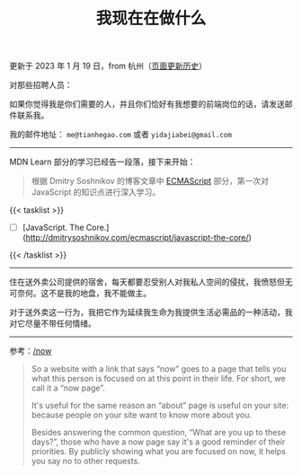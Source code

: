 #+TITLE: 我现在在做什么
#+DESCRIPTION: 我此刻专注于……

更新于 2023 年 1 月 19 日，from 杭州（[[https://github.com/tianheg/blog/commits/main/content/now.md][页面更新历史]]）

对那些招聘人员：

如果你觉得我是你们需要的人，并且你们恰好有我想要的前端岗位的话，请发送邮件联系我。

我的邮件地址： ~me@tianhegao.com~ 或者 ~yidajiabei@gmail.com~

-----

MDN Learn 部分的学习已经告一段落，接下来开始：

#+BEGIN_QUOTE
根据 Dmitry Soshnikov 的博客文章中 [[http://dmitrysoshnikov.com/category/ecmascript/][ECMAScript]] 部分，第一次对 JavaScript 的知识点进行深入学习。
#+END_QUOTE

{{< tasklist >}}
- [ ] [JavaScript. The Core.](http://dmitrysoshnikov.com/ecmascript/javascript-the-core/)
{{< /tasklist >}}

-----

住在送外卖公司提供的宿舍，每天都要忍受别人对我私人空间的侵扰，我愤怒但无可奈何。这不是我的地盘，我不能做主。

对于送外卖这一行为，我把它作为延续我生命为我提供生活必需品的一种活动，我对它尽量不带任何情绪。

--------------

参考：[[https://nownownow.com/about][/now]]

#+BEGIN_QUOTE
  So a website with a link that says “now” goes to a page that tells you
  what this person is focused on at this point in their life. For short,
  we call it a “now page”.

  It's useful for the same reason an “about” page is useful on your
  site: because people on your site want to know more about you.

  Besides answering the common question, “What are you up to these
  days?”, those who have a now page say it's a good reminder of their
  priorities. By publicly showing what you are focused on now, it helps
  you say no to other requests.
#+END_QUOTE
